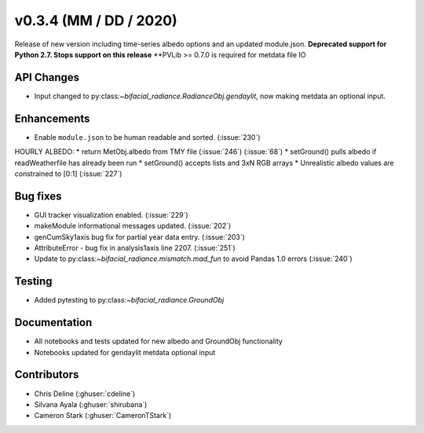 .. _whatsnew_0304:

v0.3.4 (MM / DD / 2020)
------------------------
Release of new version including time-series albedo options and an updated module.json.
**Deprecated support for Python 2.7. Stops support on this release**
**PVLib >= 0.7.0 is required for metdata file IO

API Changes
~~~~~~~~~~~
* Input changed to py:class:`~bifacial_radiance.RadianceObj.gendaylit`, now making metdata an optional input. 

Enhancements
~~~~~~~~~~~~
* Enable ``module.json`` to be human readable and sorted. (:issue:`230`)
HOURLY ALBEDO:  
* return MetObj.albedo from TMY file (:issue:`246`) (:issue:`68`)
* setGround() pulls albedo if readWeatherfile has already been run
* setGround() accepts lists and 3xN RGB arrays
* Unrealistic albedo values are constrained to [0:1] (:issue:`227`)

Bug fixes
~~~~~~~~~
* GUI tracker visualization enabled. (:issue:`229`)
* makeModule informational messages updated. (:issue:`202`)
* genCumSky1axis bug fix for partial year data entry. (:issue:`203`)
* AttributeError - bug fix in analysis1axis line 2207. (:issue:`251`)
* Update to py:class:`~bifacial_radiance.mismatch.mad_fun` to avoid Pandas 1.0 errors (:issue:`240`)

Testing
~~~~~~~
* Added pytesting to py:class:`~bifacial_radiance.GroundObj`


Documentation
~~~~~~~~~~~~~~
* All notebooks and tests updated for new albedo and GroundObj functionality
* Notebooks updated for gendaylit metdata optional input

Contributors
~~~~~~~~~~~~
* Chris Deline (:ghuser:`cdeline`)
* Silvana Ayala (:ghuser:`shirubana`)
* Cameron Stark (:ghuser:`CameronTStark`)

